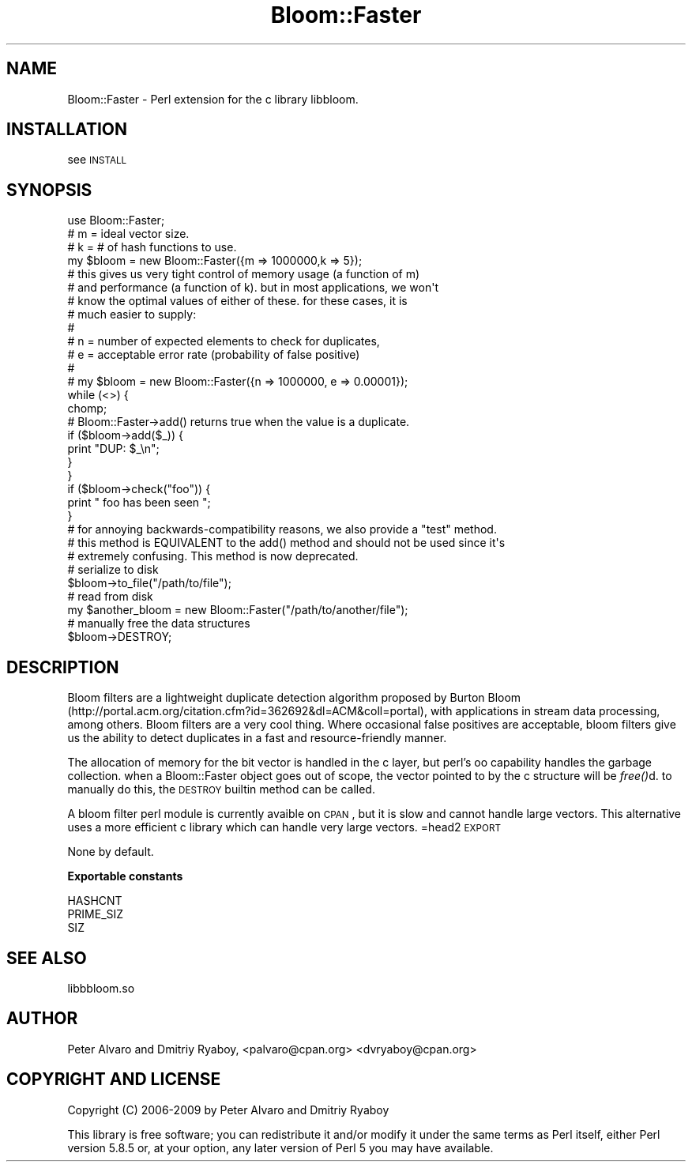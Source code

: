 .\" Automatically generated by Pod::Man 2.16 (Pod::Simple 3.05)
.\"
.\" Standard preamble:
.\" ========================================================================
.de Sh \" Subsection heading
.br
.if t .Sp
.ne 5
.PP
\fB\\$1\fR
.PP
..
.de Sp \" Vertical space (when we can't use .PP)
.if t .sp .5v
.if n .sp
..
.de Vb \" Begin verbatim text
.ft CW
.nf
.ne \\$1
..
.de Ve \" End verbatim text
.ft R
.fi
..
.\" Set up some character translations and predefined strings.  \*(-- will
.\" give an unbreakable dash, \*(PI will give pi, \*(L" will give a left
.\" double quote, and \*(R" will give a right double quote.  \*(C+ will
.\" give a nicer C++.  Capital omega is used to do unbreakable dashes and
.\" therefore won't be available.  \*(C` and \*(C' expand to `' in nroff,
.\" nothing in troff, for use with C<>.
.tr \(*W-
.ds C+ C\v'-.1v'\h'-1p'\s-2+\h'-1p'+\s0\v'.1v'\h'-1p'
.ie n \{\
.    ds -- \(*W-
.    ds PI pi
.    if (\n(.H=4u)&(1m=24u) .ds -- \(*W\h'-12u'\(*W\h'-12u'-\" diablo 10 pitch
.    if (\n(.H=4u)&(1m=20u) .ds -- \(*W\h'-12u'\(*W\h'-8u'-\"  diablo 12 pitch
.    ds L" ""
.    ds R" ""
.    ds C` ""
.    ds C' ""
'br\}
.el\{\
.    ds -- \|\(em\|
.    ds PI \(*p
.    ds L" ``
.    ds R" ''
'br\}
.\"
.\" Escape single quotes in literal strings from groff's Unicode transform.
.ie \n(.g .ds Aq \(aq
.el       .ds Aq '
.\"
.\" If the F register is turned on, we'll generate index entries on stderr for
.\" titles (.TH), headers (.SH), subsections (.Sh), items (.Ip), and index
.\" entries marked with X<> in POD.  Of course, you'll have to process the
.\" output yourself in some meaningful fashion.
.ie \nF \{\
.    de IX
.    tm Index:\\$1\t\\n%\t"\\$2"
..
.    nr % 0
.    rr F
.\}
.el \{\
.    de IX
..
.\}
.\"
.\" Accent mark definitions (@(#)ms.acc 1.5 88/02/08 SMI; from UCB 4.2).
.\" Fear.  Run.  Save yourself.  No user-serviceable parts.
.    \" fudge factors for nroff and troff
.if n \{\
.    ds #H 0
.    ds #V .8m
.    ds #F .3m
.    ds #[ \f1
.    ds #] \fP
.\}
.if t \{\
.    ds #H ((1u-(\\\\n(.fu%2u))*.13m)
.    ds #V .6m
.    ds #F 0
.    ds #[ \&
.    ds #] \&
.\}
.    \" simple accents for nroff and troff
.if n \{\
.    ds ' \&
.    ds ` \&
.    ds ^ \&
.    ds , \&
.    ds ~ ~
.    ds /
.\}
.if t \{\
.    ds ' \\k:\h'-(\\n(.wu*8/10-\*(#H)'\'\h"|\\n:u"
.    ds ` \\k:\h'-(\\n(.wu*8/10-\*(#H)'\`\h'|\\n:u'
.    ds ^ \\k:\h'-(\\n(.wu*10/11-\*(#H)'^\h'|\\n:u'
.    ds , \\k:\h'-(\\n(.wu*8/10)',\h'|\\n:u'
.    ds ~ \\k:\h'-(\\n(.wu-\*(#H-.1m)'~\h'|\\n:u'
.    ds / \\k:\h'-(\\n(.wu*8/10-\*(#H)'\z\(sl\h'|\\n:u'
.\}
.    \" troff and (daisy-wheel) nroff accents
.ds : \\k:\h'-(\\n(.wu*8/10-\*(#H+.1m+\*(#F)'\v'-\*(#V'\z.\h'.2m+\*(#F'.\h'|\\n:u'\v'\*(#V'
.ds 8 \h'\*(#H'\(*b\h'-\*(#H'
.ds o \\k:\h'-(\\n(.wu+\w'\(de'u-\*(#H)/2u'\v'-.3n'\*(#[\z\(de\v'.3n'\h'|\\n:u'\*(#]
.ds d- \h'\*(#H'\(pd\h'-\w'~'u'\v'-.25m'\f2\(hy\fP\v'.25m'\h'-\*(#H'
.ds D- D\\k:\h'-\w'D'u'\v'-.11m'\z\(hy\v'.11m'\h'|\\n:u'
.ds th \*(#[\v'.3m'\s+1I\s-1\v'-.3m'\h'-(\w'I'u*2/3)'\s-1o\s+1\*(#]
.ds Th \*(#[\s+2I\s-2\h'-\w'I'u*3/5'\v'-.3m'o\v'.3m'\*(#]
.ds ae a\h'-(\w'a'u*4/10)'e
.ds Ae A\h'-(\w'A'u*4/10)'E
.    \" corrections for vroff
.if v .ds ~ \\k:\h'-(\\n(.wu*9/10-\*(#H)'\s-2\u~\d\s+2\h'|\\n:u'
.if v .ds ^ \\k:\h'-(\\n(.wu*10/11-\*(#H)'\v'-.4m'^\v'.4m'\h'|\\n:u'
.    \" for low resolution devices (crt and lpr)
.if \n(.H>23 .if \n(.V>19 \
\{\
.    ds : e
.    ds 8 ss
.    ds o a
.    ds d- d\h'-1'\(ga
.    ds D- D\h'-1'\(hy
.    ds th \o'bp'
.    ds Th \o'LP'
.    ds ae ae
.    ds Ae AE
.\}
.rm #[ #] #H #V #F C
.\" ========================================================================
.\"
.IX Title "Bloom::Faster 3"
.TH Bloom::Faster 3 "2015-10-21" "perl v5.10.0" "User Contributed Perl Documentation"
.\" For nroff, turn off justification.  Always turn off hyphenation; it makes
.\" way too many mistakes in technical documents.
.if n .ad l
.nh
.SH "NAME"
Bloom::Faster \- Perl extension for the c library libbloom.
.SH "INSTALLATION"
.IX Header "INSTALLATION"
see \s-1INSTALL\s0
.SH "SYNOPSIS"
.IX Header "SYNOPSIS"
.Vb 1
\&  use Bloom::Faster;
\&  
\&  # m = ideal vector size.  
\&  # k = # of hash functions to use. 
\&
\&  my $bloom = new Bloom::Faster({m => 1000000,k => 5});
\&
\&  # this gives us very tight control of memory usage (a function of m)
\&  # and performance (a function of k).  but in most applications, we won\*(Aqt
\&  # know the optimal values of either of these.  for these cases, it is 
\&  # much easier to supply:
\&  #
\&  # n = number of expected elements to check for duplicates,
\&  # e = acceptable error rate (probability of false positive)
\&  #
\&  # my $bloom = new Bloom::Faster({n => 1000000, e => 0.00001});
\&
\&  while (<>) {
\&        chomp;
\&        # Bloom::Faster\->add() returns true when the value is a duplicate.
\&        if ($bloom\->add($_)) {
\&                print "DUP: $_\en";
\&        }
\&  }
\&
\&  if ($bloom\->check("foo")) {
\&    print " foo has been seen ";
\&  }
\&
\&  # for annoying backwards\-compatibility reasons, we also provide a "test" method. 
\&  # this method is EQUIVALENT to the add() method and should not be used since it\*(Aqs
\&  # extremely confusing.  This method is now deprecated.
\&
\&
\&  # serialize to disk
\&  $bloom\->to_file("/path/to/file");
\&
\&  # read from disk
\&  my $another_bloom = new Bloom::Faster("/path/to/another/file");
\&
\&  # manually free the data structures 
\&  $bloom\->DESTROY;
.Ve
.SH "DESCRIPTION"
.IX Header "DESCRIPTION"
Bloom filters are a lightweight duplicate detection algorithm proposed by Burton Bloom (http://portal.acm.org/citation.cfm?id=362692&dl=ACM&coll=portal), with applications in stream data processing, among others.  Bloom filters are a very cool thing.  Where occasional false positives are acceptable, bloom filters give us the ability to detect duplicates in a fast and resource-friendly manner.
.PP
The allocation of memory for the bit vector is handled in the c layer, but perl's oo capability handles the garbage collection.  when a Bloom::Faster object goes out of scope, the vector pointed to by the c structure will be \fIfree()\fRd.  to manually do this, the \s-1DESTROY\s0 builtin method can be called.
.PP
A bloom filter perl module is currently avaible on \s-1CPAN\s0, but it is slow and cannot handle large vectors.  This alternative uses a more efficient c library which can handle very large vectors.
=head2 \s-1EXPORT\s0
.PP
None by default.
.Sh "Exportable constants"
.IX Subsection "Exportable constants"
.Vb 3
\&  HASHCNT
\&  PRIME_SIZ
\&  SIZ
.Ve
.SH "SEE ALSO"
.IX Header "SEE ALSO"
libbbloom.so
.SH "AUTHOR"
.IX Header "AUTHOR"
Peter Alvaro and Dmitriy Ryaboy, <palvaro@cpan.org> <dvryaboy@cpan.org>
.SH "COPYRIGHT AND LICENSE"
.IX Header "COPYRIGHT AND LICENSE"
Copyright (C) 2006\-2009 by Peter Alvaro and Dmitriy Ryaboy
.PP
This library is free software; you can redistribute it and/or modify
it under the same terms as Perl itself, either Perl version 5.8.5 or,
at your option, any later version of Perl 5 you may have available.
